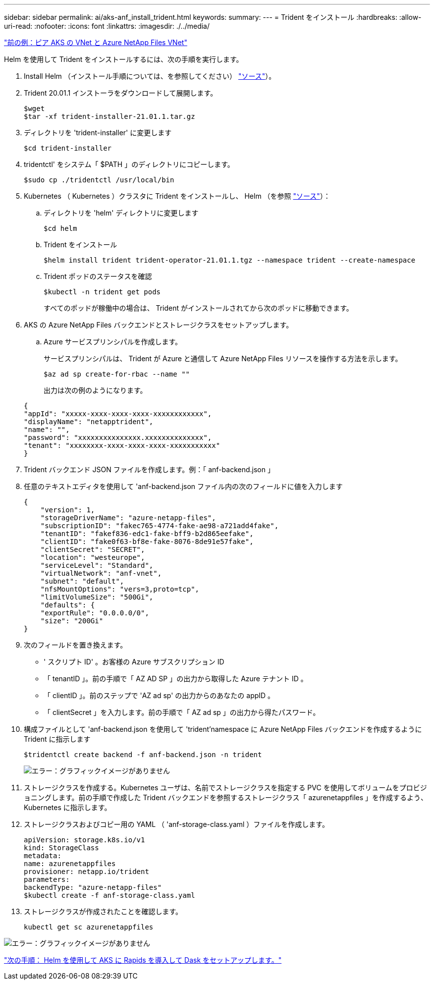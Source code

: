 ---
sidebar: sidebar 
permalink: ai/aks-anf_install_trident.html 
keywords:  
summary:  
---
= Trident をインストール
:hardbreaks:
:allow-uri-read: 
:nofooter: 
:icons: font
:linkattrs: 
:imagesdir: ./../media/


link:aks-anf_peer_aks_vnet_and_azure_netapp_files_vnet.html["前の例：ピア AKS の VNet と Azure NetApp Files VNet"]

Helm を使用して Trident をインストールするには、次の手順を実行します。

. Install Helm （インストール手順については、を参照してください） https://helm.sh/docs/intro/install/["ソース"^]）。
. Trident 20.01.1 インストーラをダウンロードして展開します。
+
....
$wget
$tar -xf trident-installer-21.01.1.tar.gz
....
. ディレクトリを 'trident-installer' に変更します
+
....
$cd trident-installer
....
. tridentctl' をシステム「 $PATH 」のディレクトリにコピーします。
+
....
$sudo cp ./tridentctl /usr/local/bin
....
. Kubernetes （ Kubernetes ）クラスタに Trident をインストールし、 Helm （を参照 https://scaleoutsean.github.io/2021/02/02/trident-21.01-install-with-helm-on-netapp-hci.html["ソース"^]）：
+
.. ディレクトリを 'helm' ディレクトリに変更します
+
....
$cd helm
....
.. Trident をインストール
+
....
$helm install trident trident-operator-21.01.1.tgz --namespace trident --create-namespace
....
.. Trident ポッドのステータスを確認
+
....
$kubectl -n trident get pods
....
+
すべてのポッドが稼働中の場合は、 Trident がインストールされてから次のポッドに移動できます。



. AKS の Azure NetApp Files バックエンドとストレージクラスをセットアップします。
+
.. Azure サービスプリンシパルを作成します。
+
サービスプリンシパルは、 Trident が Azure と通信して Azure NetApp Files リソースを操作する方法を示します。

+
....
$az ad sp create-for-rbac --name ""
....
+
出力は次の例のようになります。

+
....
{
"appId": "xxxxx-xxxx-xxxx-xxxx-xxxxxxxxxxxx", 
"displayName": "netapptrident", 
"name": "", 
"password": "xxxxxxxxxxxxxxx.xxxxxxxxxxxxxx", 
"tenant": "xxxxxxxx-xxxx-xxxx-xxxx-xxxxxxxxxxx"
} 
....


. Trident バックエンド JSON ファイルを作成します。例：「 anf-backend.json 」
. 任意のテキストエディタを使用して 'anf-backend.json ファイル内の次のフィールドに値を入力します
+
....
{
    "version": 1,
    "storageDriverName": "azure-netapp-files",
    "subscriptionID": "fakec765-4774-fake-ae98-a721add4fake",
    "tenantID": "fakef836-edc1-fake-bff9-b2d865eefake",
    "clientID": "fake0f63-bf8e-fake-8076-8de91e57fake",
    "clientSecret": "SECRET",
    "location": "westeurope",
    "serviceLevel": "Standard",
    "virtualNetwork": "anf-vnet",
    "subnet": "default",
    "nfsMountOptions": "vers=3,proto=tcp",
    "limitVolumeSize": "500Gi",
    "defaults": {
    "exportRule": "0.0.0.0/0",
    "size": "200Gi"
}
....
. 次のフィールドを置き換えます。
+
** ' スクリプト ID' 。お客様の Azure サブスクリプション ID
** 「 tenantID 」。前の手順で「 AZ AD SP 」の出力から取得した Azure テナント ID 。
** 「 clientID 」。前のステップで 'AZ ad sp' の出力からのあなたの appID 。
** 「 clientSecret 」を入力します。前の手順で「 AZ ad sp 」の出力から得たパスワード。


. 構成ファイルとして 'anf-backend.json を使用して 'trident'namespace に Azure NetApp Files バックエンドを作成するように Trident に指示します
+
....
$tridentctl create backend -f anf-backend.json -n trident
....
+
image:aks-anf_image8.png["エラー：グラフィックイメージがありません"]

. ストレージクラスを作成する。Kubernetes ユーザは、名前でストレージクラスを指定する PVC を使用してボリュームをプロビジョニングします。前の手順で作成した Trident バックエンドを参照するストレージクラス「 azurenetappfiles 」を作成するよう、 Kubernetes に指示します。
. ストレージクラスおよびコピー用の YAML （ 'anf-storage-class.yaml ）ファイルを作成します。
+
....
apiVersion: storage.k8s.io/v1
kind: StorageClass
metadata:
name: azurenetappfiles
provisioner: netapp.io/trident
parameters:
backendType: "azure-netapp-files"
$kubectl create -f anf-storage-class.yaml
....
. ストレージクラスが作成されたことを確認します。
+
....
kubectl get sc azurenetappfiles
....


image:aks-anf_image9.png["エラー：グラフィックイメージがありません"]

link:aks-anf_set_up_dask_with_rapids_deployment_on_aks_using_helm.html["次の手順： Helm を使用して AKS に Rapids を導入して Dask をセットアップします。"]
